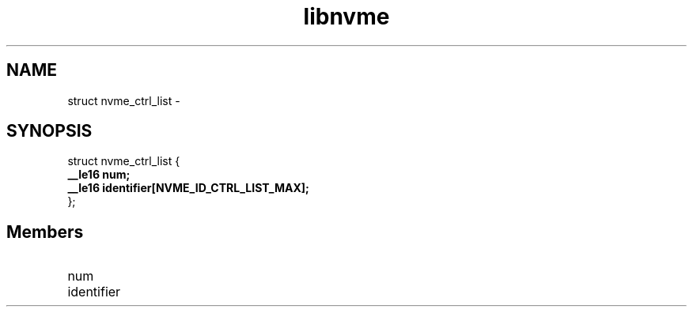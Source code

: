 .TH "libnvme" 9 "struct nvme_ctrl_list" "February 2022" "API Manual" LINUX
.SH NAME
struct nvme_ctrl_list \- 
.SH SYNOPSIS
struct nvme_ctrl_list {
.br
.BI "    __le16 num;"
.br
.BI "    __le16 identifier[NVME_ID_CTRL_LIST_MAX];"
.br
.BI "
};
.br

.SH Members
.IP "num" 12
.IP "identifier" 12
